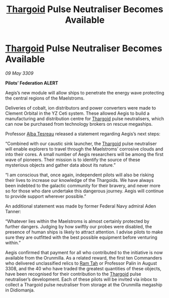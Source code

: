 :PROPERTIES:
:ID:       a0a7a543-ca5a-44dc-b8f3-d4c1e8ddf53e
:END:
#+title: [[id:09343513-2893-458e-a689-5865fdc32e0a][Thargoid]] Pulse Neutraliser Becomes Available
#+filetags: :galnet:

* [[id:09343513-2893-458e-a689-5865fdc32e0a][Thargoid]] Pulse Neutraliser Becomes Available

/09 May 3309/

*Pilots’ Federation ALERT* 

Aegis’s new module will allow ships to penetrate the energy wave protecting the central regions of the Maelstroms. 

Deliveries of cobalt, ion distributors and power converters were made to Clement Orbital in the YZ Ceti system. These allowed Aegis to build a manufacturing and distribution centre for [[id:09343513-2893-458e-a689-5865fdc32e0a][Thargoid]] pulse neutralisers, which can now be purchased from technology brokers on rescue megaships. 

Professor [[id:c2623368-19b0-4995-9e35-b8f54f741a53][Alba Tesreau]] released a statement regarding Aegis’s next steps: 

“Combined with our caustic sink launcher, the [[id:09343513-2893-458e-a689-5865fdc32e0a][Thargoid]] pulse neutraliser will enable explorers to travel through the Maelstroms’ corrosive clouds and into their cores. A small number of Aegis researchers will be among the first wave of pioneers. Their mission is to identify the source of these mysterious objects and gather data about its nature.” 

“I am conscious that, once again, independent pilots will also be risking their lives to increase our knowledge of the Thargoids. We have always been indebted to the galactic community for their bravery, and never more so for those who dare undertake this dangerous journey. Aegis will continue to provide support wherever possible.” 

An additional statement was made by former Federal Navy admiral Aden Tanner: 

“Whatever lies within the Maelstroms is almost certainly protected by further dangers. Judging by how swiftly our probes were disabled, the presence of human ships is likely to attract attention. I advise pilots to make sure they are outfitted with the best possible equipment before venturing within.” 

Aegis confirmed that payment for all who contributed to the initiative is now available from the Orunmilla. As a related reward, the first ten Commanders who delivered unclassified relics to [[id:4551539e-a6b2-4c45-8923-40fb603202b7][Ram Tah]] or Professor Palin in August 3308, and the 40 who have traded the greatest quantities of these objects, have been recognised for their contribution to the [[id:09343513-2893-458e-a689-5865fdc32e0a][Thargoid]] pulse neutraliser’s development. Each of these pilots will be invited via inbox to collect a Thargoid pulse neutraliser from storage at the Orunmilla megaship in Didiomanja.
